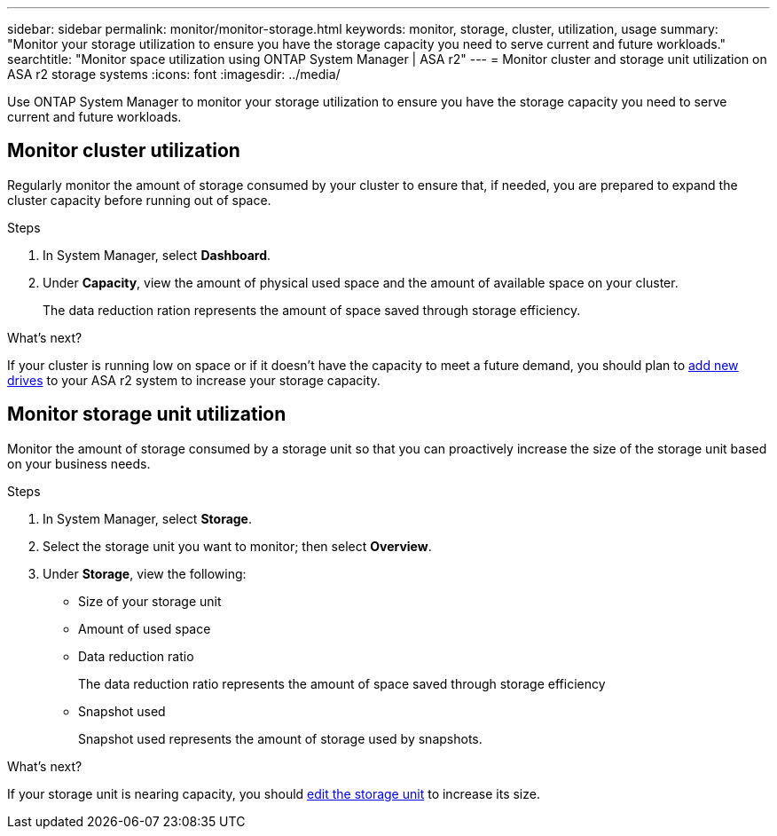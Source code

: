 ---
sidebar: sidebar
permalink: monitor/monitor-storage.html
keywords: monitor, storage, cluster, utilization, usage
summary: "Monitor your storage utilization to ensure you have the storage capacity you need to serve current and future workloads."
searchtitle: "Monitor space utilization using ONTAP System Manager | ASA r2"
---
= Monitor cluster and storage unit utilization on ASA r2 storage systems
:icons: font
:imagesdir: ../media/

[.lead]
Use ONTAP System Manager to monitor your storage utilization to ensure you have the storage capacity you need to serve current and future workloads.  

== Monitor cluster utilization

Regularly monitor the amount of storage consumed by your cluster to ensure that, if needed, you are prepared to expand the cluster capacity before running out of space.

.Steps

. In System Manager, select *Dashboard*.
. Under *Capacity*, view the amount of physical used space and the amount of available space on your cluster.
+
The data reduction ration represents the amount of space saved through storage efficiency.

.What's next?
If your cluster is running low on space or if it doesn't have the capacity to meet a future demand, you should plan to link:administer/increase-storage-capacity.html[add new drives] to your ASA r2 system to increase your storage capacity. 

== Monitor storage unit utilization 
Monitor the amount of storage consumed by a storage unit so that you can proactively increase the size of the storage unit based on your business needs.  

.Steps
. In System Manager, select *Storage*.
. Select the storage unit you want to monitor; then select *Overview*.
. Under *Storage*, view the following:
+
* Size of your storage unit
* Amount of used space
* Data reduction ratio
+
The data reduction ratio represents the amount of space saved through storage efficiency
* Snapshot used
+
Snapshot used represents the amount of storage used by snapshots.

.What's next?

If your storage unit is nearing capacity, you should link:../manage-data/modify-storage-units.html#edit-storage-units[edit the storage unit] to increase its size.


// ONTAPDOC 1930, 2024 Sept 24